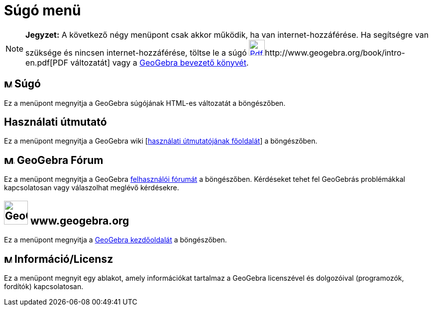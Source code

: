 = Súgó menü
:page-en: Help_Menu
ifdef::env-github[:imagesdir: /hu/modules/ROOT/assets/images]

[NOTE]
====

*Jegyzet:* A következő négy menüpont csak akkor működik, ha van internet-hozzáférése. Ha segítségre van szüksége és
nincsen internet-hozzáférése, töltse le a súgó
http://www.geogebra.org/book/intro-en.pdf[image:Pdf.gif[Pdf.gif,width=32,height=32]]http://www.geogebra.org/book/intro-en.pdf[PDF
változatát] vagy a http://www.geogebra.org/cms/en/help[GeoGebra bevezető könyvét].

====

== image:Menu_Help.png[Menu Help.png,width=16,height=16] Súgó

Ez a menüpont megnyitja a GeoGebra súgójának HTML-es változatát a böngészőben.

== Használati útmutató

Ez a menüpont megnyitja a GeoGebra wiki [http://wiki.geogebra.org/en/Tutorial%3AMain_Page[használati útmutatójának
főoldalát]] a böngészőben.

== image:Menu_Forum.png[Menu Forum.png,width=21,height=16] GeoGebra Fórum

Ez a menüpont megnyitja a GeoGebra http://www.geogebra.org/forum[felhasználói fórumát] a böngészőben. Kérdéseket tehet
fel GeoGebrás problémákkal kapcsolatosan vagy válaszolhat meglévő kérdésekre.

== image:GeoGebra_48.png[GeoGebra 48.png,width=48,height=48] www.geogebra.org

Ez a menüpont megnyitja a http://www.geogebra.org/cms/hu/[GeoGebra kezdőoldalát] a böngészőben.

== image:Menu_About.gif[Menu About.gif,width=16,height=16] Információ/Licensz

Ez a menüpont megnyit egy ablakot, amely információkat tartalmaz a GeoGebra licenszével és dolgozóival (programozók,
fordítók) kapcsolatosan.
